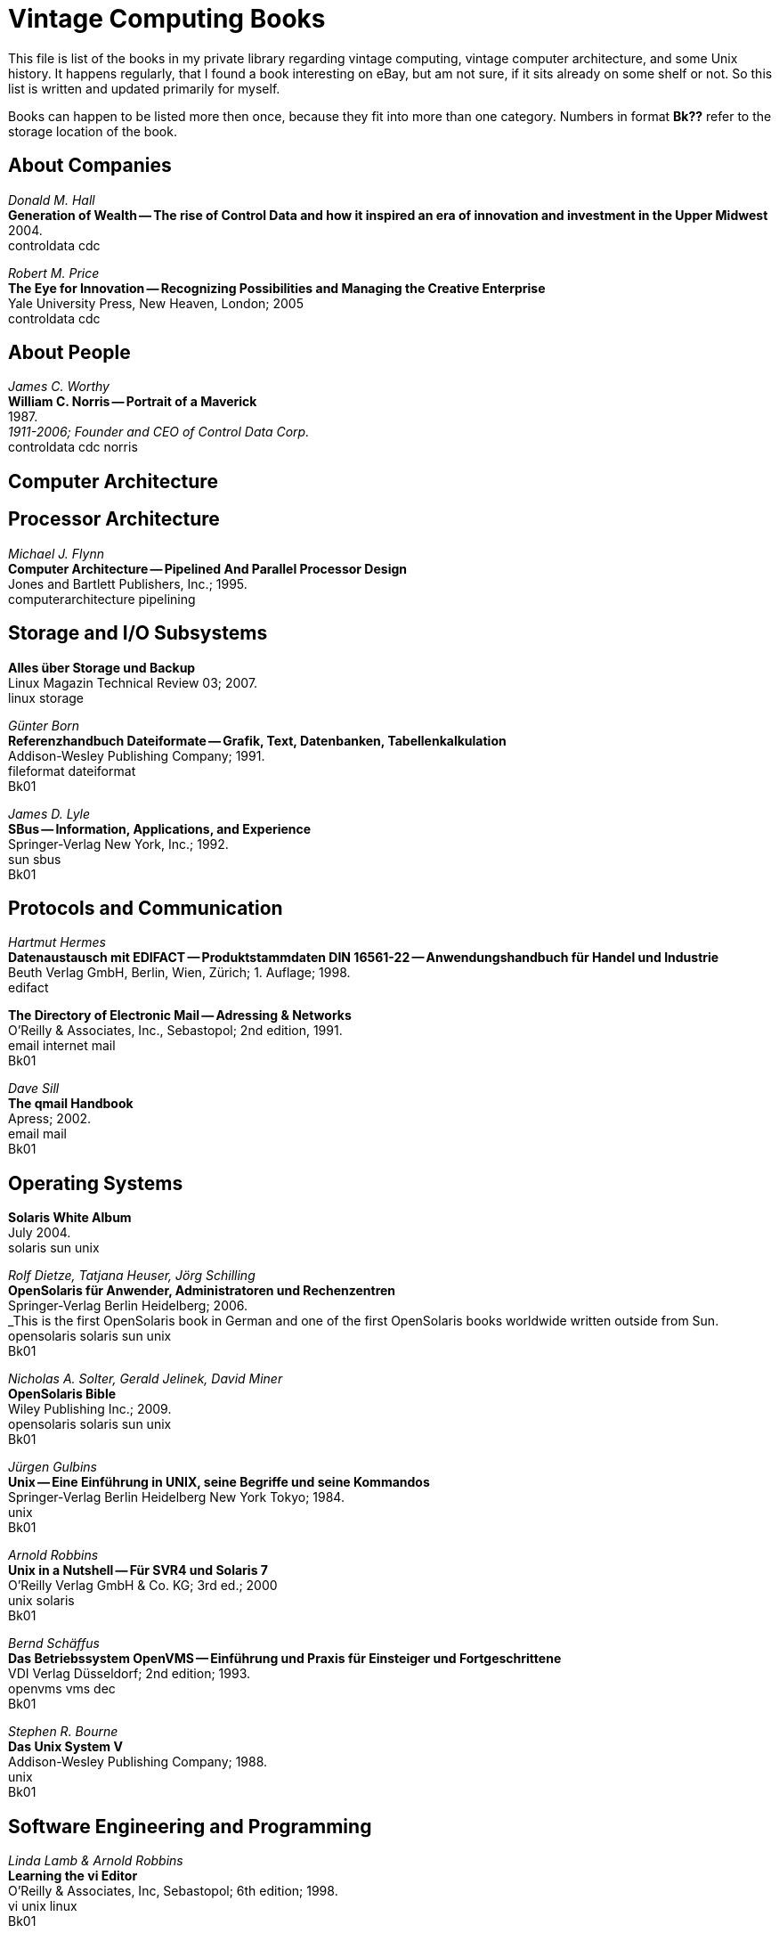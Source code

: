 = Vintage Computing Books

This file is list of the books in my private library regarding vintage
computing, vintage computer architecture, and some Unix history. It
happens regularly, that I found a book interesting on eBay, but am not
sure, if it sits already on some shelf or not. So this list is written
and updated primarily for myself.

Books can happen to be listed more then once, because they fit into
more than one category. Numbers in format *Bk??* refer to the storage
location of the book.


== About Companies

_Donald M. Hall_ +
*Generation of Wealth -- The rise of Control Data and how it inspired
an era of innovation and investment in the Upper Midwest* +
2004. +
controldata cdc +

_Robert M. Price_ + 
*The Eye for Innovation -- Recognizing Possibilities and Managing the
Creative Enterprise* + 
Yale University Press, New Heaven, London; 2005 + 
controldata cdc + 


== About People

_James C. Worthy_ +
*William C. Norris -- Portrait of a Maverick* +
1987. +
_1911-2006; Founder and CEO of Control Data Corp._ +
controldata cdc norris


== Computer Architecture


== Processor Architecture

_Michael J. Flynn_ +
*Computer Architecture -- Pipelined And Parallel Processor Design* +
Jones and Bartlett Publishers, Inc.; 1995. +
computerarchitecture pipelining



== Storage and I/O Subsystems

*Alles über Storage und Backup* +
Linux Magazin Technical Review 03; 2007. +
linux storage

_Günter Born_ +
*Referenzhandbuch Dateiformate -- Grafik, Text, Datenbanken,
Tabellenkalkulation* +
Addison-Wesley Publishing Company; 1991. +
fileformat dateiformat +
Bk01

_James D. Lyle_ +
*SBus -- Information, Applications, and Experience* +
Springer-Verlag New York, Inc.; 1992. +
sun sbus +
Bk01

== Protocols and Communication

_Hartmut Hermes_ +
*Datenaustausch mit EDIFACT -- Produktstammdaten DIN 16561-22 --
Anwendungshandbuch für Handel und Industrie* +
Beuth Verlag GmbH, Berlin, Wien, Zürich; 1. Auflage; 1998. +
edifact

*The Directory of Electronic Mail -- Adressing & Networks* +
O'Reilly & Associates, Inc., Sebastopol; 2nd edition, 1991. +
email internet mail +
Bk01

_Dave Sill_ +
*The qmail Handbook* +
Apress; 2002. +
email mail +
Bk01


== Operating Systems

*Solaris White Album* +
July 2004. +
solaris sun unix


_Rolf Dietze, Tatjana Heuser, Jörg Schilling_ +
*OpenSolaris für Anwender, Administratoren und Rechenzentren* +
Springer-Verlag Berlin Heidelberg; 2006. +
_This is the first OpenSolaris book in German and one of the first
OpenSolaris books worldwide written outside from Sun. +
opensolaris solaris sun unix +
Bk01

_Nicholas A. Solter, Gerald Jelinek, David Miner_ +
*OpenSolaris Bible* +
Wiley Publishing Inc.; 2009. +
opensolaris solaris sun unix +
Bk01

_Jürgen Gulbins_ +
*Unix -- Eine Einführung in UNIX, seine Begriffe und seine Kommandos* +
Springer-Verlag Berlin Heidelberg New York Tokyo; 1984. +
unix +
Bk01

_Arnold Robbins_ +
*Unix in a Nutshell -- Für SVR4 und Solaris 7* +
O'Reilly Verlag GmbH & Co. KG; 3rd ed.; 2000 +
unix solaris +
Bk01

_Bernd Schäffus_ +
*Das Betriebssystem OpenVMS -- Einführung und Praxis für Einsteiger
und Fortgeschrittene* +
VDI Verlag Düsseldorf; 2nd edition; 1993. +
openvms vms dec +
Bk01

_Stephen R. Bourne_ +
*Das Unix System V* +
Addison-Wesley Publishing Company; 1988. +
unix +
Bk01


== Software Engineering and Programming

_Linda Lamb & Arnold Robbins_ +
*Learning the vi Editor* +
O'Reilly & Associates, Inc, Sebastopol; 6th edition; 1998. +
vi unix linux +
Bk01
